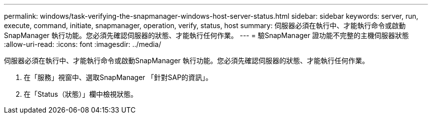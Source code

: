 ---
permalink: windows/task-verifying-the-snapmanager-windows-host-server-status.html 
sidebar: sidebar 
keywords: server, run, execute, command, initiate, snapmanager, operation, verify, status, host 
summary: 伺服器必須在執行中、才能執行命令或啟動SnapManager 執行功能。您必須先確認伺服器的狀態、才能執行任何作業。 
---
= 驗SnapManager 證功能不完整的主機伺服器狀態
:allow-uri-read: 
:icons: font
:imagesdir: ../media/


[role="lead"]
伺服器必須在執行中、才能執行命令或啟動SnapManager 執行功能。您必須先確認伺服器的狀態、才能執行任何作業。

. 在「服務」視窗中、選取SnapManager 「針對SAP的資訊」。
. 在「Status（狀態）」欄中檢視狀態。


